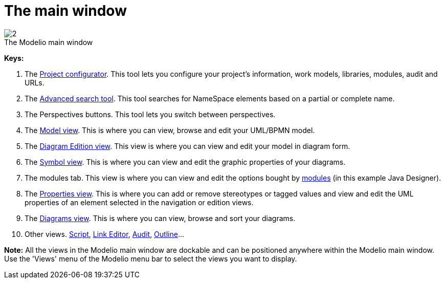 // Disable all captions for figures.
:!figure-caption:
// Path to the stylesheet files
:stylesdir: .

[[The-main-window]]

[[the-main-window]]
= The main window

.The Modelio main window
image::images/Modeler-_modeler_interface_main_window_MainWindowPuces.png[2]

*Keys:*

1. The <<Modeler-_modeler_managing_projects_configuring_project_informations.adoc#,Project configurator>>. This tool lets you configure your project's information, work models, libraries, modules, audit and URLs.
2. The <<Modeler-_modeler_handy_tools_advanced_search.adoc#,Advanced search tool>>. This tool searches for NameSpace elements based on a partial or complete name.
3. The Perspectives buttons. This tool lets you switch between perspectives.
4. The <<Modeler-_modeler_interface_uml_view.adoc#,Model view>>. This is where you can view, browse and edit your UML/BPMN model.
5. The <<Modeler-_modeler_interface_edition_view.adoc#,Diagram Edition view>>. This view is where you can view and edit your model in diagram form.
6. The <<Modeler-_modeler_diagrams_graphic_options.adoc#,Symbol view>>. This is where you can view and edit the graphic properties of your diagrams.
7. The modules tab. This view is where you can view and edit the options bought by <<Modeler-_modeler_managing_projects_configuring_project_modules.adoc#,modules>> (in this example Java Designer).
8. The <<Modeler-_modeler_building_models_modifying_element_props.adoc#,Properties view>>. This is where you can add or remove stereotypes or tagged values and view and edit the UML properties of an element selected in the navigation or edition views.
9. The <<Modeler-_modeler_interface_diagrams_view.adoc#,Diagrams view>>. This is where you can view, browse and sort your diagrams.
10. Other views. <<Modeler-_modeler_handy_tools_scripts_macros.adoc#,Script>>, <<Modeler-_modeler_building_models_creating_links_linkeditor.adoc#,Link Editor>>, <<Modeler-_modeler_interface_audit_view.adoc#,Audit>>, <<Modeler-_modeler_interface_outline_view.adoc#,Outline>>...

*Note:* All the views in the Modelio main window are dockable and can be positioned anywhere within the Modelio main window. Use the 'Views' menu of the Modelio menu bar to select the views you want to display.


